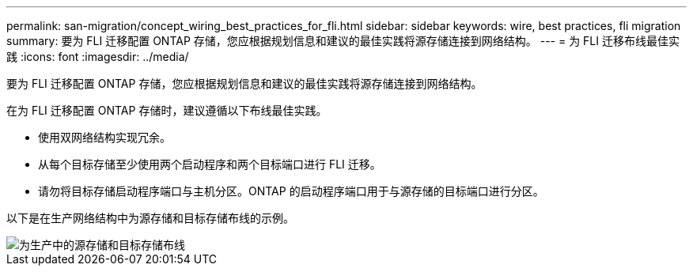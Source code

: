 ---
permalink: san-migration/concept_wiring_best_practices_for_fli.html 
sidebar: sidebar 
keywords: wire, best practices, fli migration 
summary: 要为 FLI 迁移配置 ONTAP 存储，您应根据规划信息和建议的最佳实践将源存储连接到网络结构。 
---
= 为 FLI 迁移布线最佳实践
:icons: font
:imagesdir: ../media/


[role="lead"]
要为 FLI 迁移配置 ONTAP 存储，您应根据规划信息和建议的最佳实践将源存储连接到网络结构。

在为 FLI 迁移配置 ONTAP 存储时，建议遵循以下布线最佳实践。

* 使用双网络结构实现冗余。
* 从每个目标存储至少使用两个启动程序和两个目标端口进行 FLI 迁移。
* 请勿将目标存储启动程序端口与主机分区。ONTAP 的启动程序端口用于与源存储的目标端口进行分区。


以下是在生产网络结构中为源存储和目标存储布线的示例。

image::../media/configure_ontap_storage_for_fli_migration_1.png[为生产中的源存储和目标存储布线]
